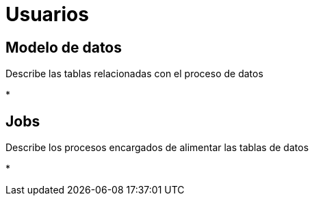 = Usuarios

== Modelo de datos

Describe las tablas relacionadas con el proceso de datos

* 


== Jobs

Describe los procesos encargados de alimentar las tablas de datos

*








